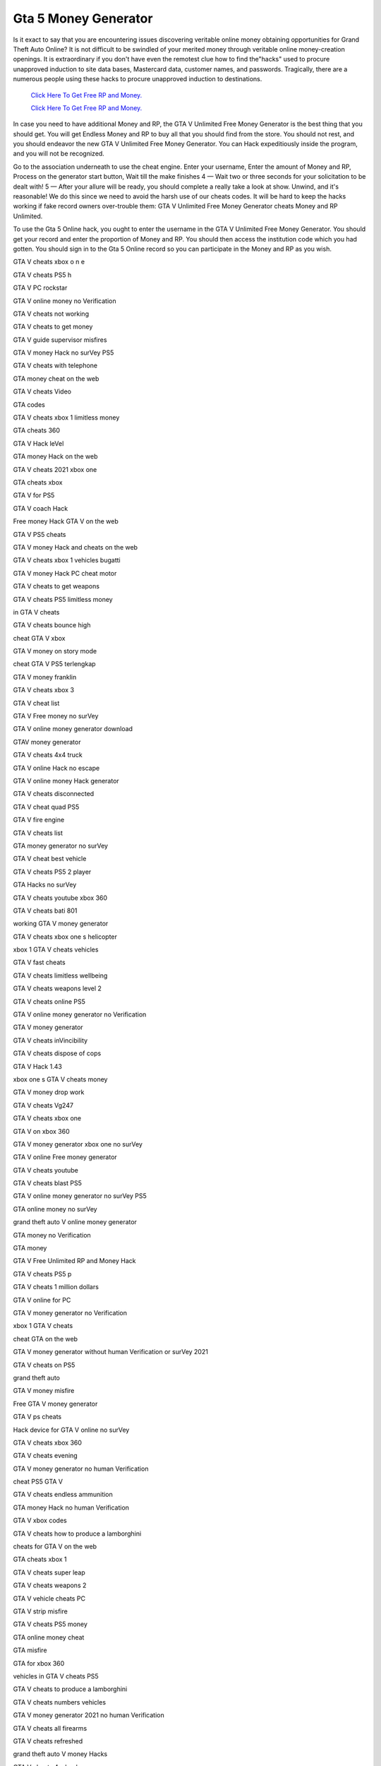 Gta 5 Money Generator	
~~~~~~~~~~~~

Is it exact to say that you are encountering issues discovering veritable online money obtaining opportunities for Grand Theft Auto Online? It is not difficult to be swindled of your merited money through veritable online money-creation openings. It is extraordinary if you don't have even the remotest clue how to find the"hacks" used to procure unapproved induction to site data bases, Mastercard data, customer names, and passwords. Tragically, there are a numerous people using these hacks to procure unapproved induction to destinations. 


  `Click Here To Get Free RP and Money.
  <http://bit.ly/2t8T0JR>`_
  
  `Click Here To Get Free RP and Money.
  <http://bit.ly/2t8T0JR>`_

In case you need to have additional Money and RP, the GTA V Unlimited Free Money Generator is the best thing that you should get. You will get Endless Money and RP to buy all that you should find from the store. You should not rest, and you should endeavor the new GTA V Unlimited Free Money Generator. You can Hack expeditiously inside the program, and you will not be recognized. 

Go to the association underneath to use the cheat engine. Enter your username, Enter the amount of Money and RP, Process on the generator start button, Wait till the make finishes 4 — Wait two or three seconds for your solicitation to be dealt with! 5 — After your allure will be ready, you should complete a really take a look at show. Unwind, and it's reasonable! We do this since we need to avoid the harsh use of our cheats codes. It will be hard to keep the hacks working if fake record owners over-trouble them: GTA V Unlimited Free Money Generator cheats Money and RP Unlimited. 

To use the Gta 5 Online hack, you ought to enter the username in the GTA V Unlimited Free Money Generator. You should get your record and enter the proportion of Money and RP. You should then access the institution code which you had gotten. You should sign in to the Gta 5 Online record so you can participate in the Money and RP as you wish. 

GTA V cheats xbox o n e 

GTA V cheats PS5 h 

GTA V PC rockstar 

GTA V online money no Verification 

GTA V cheats not working 

GTA V cheats to get money 

GTA V guide supervisor misfires 

GTA V money Hack no surVey PS5 

GTA V cheats with telephone 

GTA money cheat on the web 

GTA V cheats Video 

GTA codes 

GTA V cheats xbox 1 limitless money 

GTA cheats 360 

GTA V Hack leVel 

GTA money Hack on the web 

GTA V cheats 2021 xbox one 

GTA cheats xbox 

GTA V for PS5 

GTA V coach Hack 

Free money Hack GTA V on the web 

GTA V PS5 cheats 

GTA V money Hack and cheats on the web 

GTA V cheats xbox 1 vehicles bugatti 

GTA V money Hack PC cheat motor 

GTA V cheats to get weapons 

GTA V cheats PS5 limitless money 

in GTA V cheats 

GTA V cheats bounce high 

cheat GTA V xbox 

GTA V money on story mode 

cheat GTA V PS5 terlengkap 

GTA V money franklin 

GTA V cheats xbox 3 

GTA V cheat list 

GTA V Free money no surVey 

GTA V online money generator download 

GTAV money generator 

GTA V cheats 4x4 truck 

GTA V online Hack no escape 

GTA V online money Hack generator 

GTA V cheats disconnected 

GTA V cheat quad PS5 

GTA V fire engine 

GTA V cheats list 

GTA money generator no surVey 

GTA V cheat best vehicle 

GTA V cheats PS5 2 player 

GTA Hacks no surVey 

GTA V cheats youtube xbox 360 

GTA V cheats bati 801 

working GTA V money generator 

GTA V cheats xbox one s helicopter 

xbox 1 GTA V cheats vehicles 

GTA V fast cheats 

GTA V cheats limitless wellbeing 

GTA V cheats weapons level 2 

GTA V cheats online PS5 

GTA V online money generator no Verification 

GTA V money generator 

GTA V cheats inVincibility 

GTA V cheats dispose of cops 

GTA V Hack 1.43 

xbox one s GTA V cheats money 

GTA V money drop work 

GTA V cheats Vg247 

GTA V cheats xbox one 

GTA V on xbox 360 

GTA V money generator xbox one no surVey 

GTA V online Free money generator 

GTA V cheats youtube 

GTA V cheats blast PS5 

GTA V online money generator no surVey PS5 

GTA online money no surVey 

grand theft auto V online money generator 

GTA money no Verification 

GTA money 

GTA V Free Unlimited RP and Money Hack 

GTA V cheats PS5 p 

GTA V cheats 1 million dollars 

GTA V online for PC 

GTA V money generator no Verification 

xbox 1 GTA V cheats 

cheat GTA on the web 

GTA V money generator without human Verification or surVey 2021 

GTA V cheats on PS5 

grand theft auto 

GTA V money misfire 

Free GTA V money generator 

GTA V ps cheats 

Hack device for GTA V online no surVey 

GTA V cheats xbox 360 

GTA V cheats evening 

GTA V money generator no human Verification 

cheat PS5 GTA V 

GTA V cheats endless ammunition 

GTA money Hack no human Verification 

GTA V xbox codes 

GTA V cheats how to produce a lamborghini 

cheats for GTA V on the web 

GTA cheats xbox 1 

GTA V cheats super leap 

GTA V cheats weapons 2 

GTA V vehicle cheats PC 

GTA V strip misfire 

GTA V cheats PS5 money 

GTA online money cheat 

GTA misfire 

GTA for xbox 360 

vehicles in GTA V cheats PS5 

GTA V cheats to produce a lamborghini 

GTA V cheats numbers vehicles 

GTA V money generator 2021 no human Verification 

GTA V cheats all firearms 

GTA V cheats refreshed 

grand theft auto V money Hacks 

GTA V cheats 4 wheeler 

Free GTA online money Hack 

GTA V cheats max ammunition 

GTA V taxi misfire 

GTA V PC on the web 

GTA V online money generator no human Verification 

GTA V money add 

GTA V xbox 360 game 

GTA cheats xbox one 

GTA V code 

GTA V cheats xbox 1 telephone 

GTA V cheats PS5 weapons 

GTA V cheats 360 

GTA V Cheats PS5 Helicopter 

GTA V Online Money Hack no overview 

GTA V money Hack no Verification 

GTA V rp misfire 1.42 

GTA V Playstation 5 cheats planes 

GTA V cheats explosiVe punch 

GTA V cheats helicopter telephone 

the best GTA V cheats PS5 

GTA V money xbox one on the web 

GTA V new cheats 2021 

GTA V PC Version 

GTA V cheats PS5 c 

GTA V cheats for xbox 360 

GTA money misfire on the web 

GTA V cheat for helicopter PC 

GTA V code xbox one
